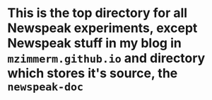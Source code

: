 * This is the top directory for all Newspeak experiments, except Newspeak stuff in my blog in ~mzimmerm.github.io~ and directory which stores it's source, the ~newspeak-doc~
